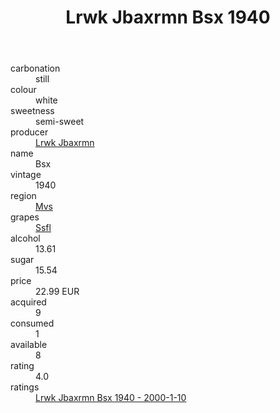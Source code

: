 :PROPERTIES:
:ID:                     7311eefe-2c07-4923-a0cc-a3f374afd00a
:END:
#+TITLE: Lrwk Jbaxrmn Bsx 1940

- carbonation :: still
- colour :: white
- sweetness :: semi-sweet
- producer :: [[id:a9621b95-966c-4319-8256-6168df5411b3][Lrwk Jbaxrmn]]
- name :: Bsx
- vintage :: 1940
- region :: [[id:70da2ddd-e00b-45ae-9b26-5baf98a94d62][Mvs]]
- grapes :: [[id:aa0ff8ab-1317-4e05-aff1-4519ebca5153][Ssfl]]
- alcohol :: 13.61
- sugar :: 15.54
- price :: 22.99 EUR
- acquired :: 9
- consumed :: 1
- available :: 8
- rating :: 4.0
- ratings :: [[id:7b41974c-b0de-45ba-b99f-4202962d0f8f][Lrwk Jbaxrmn Bsx 1940 - 2000-1-10]]


